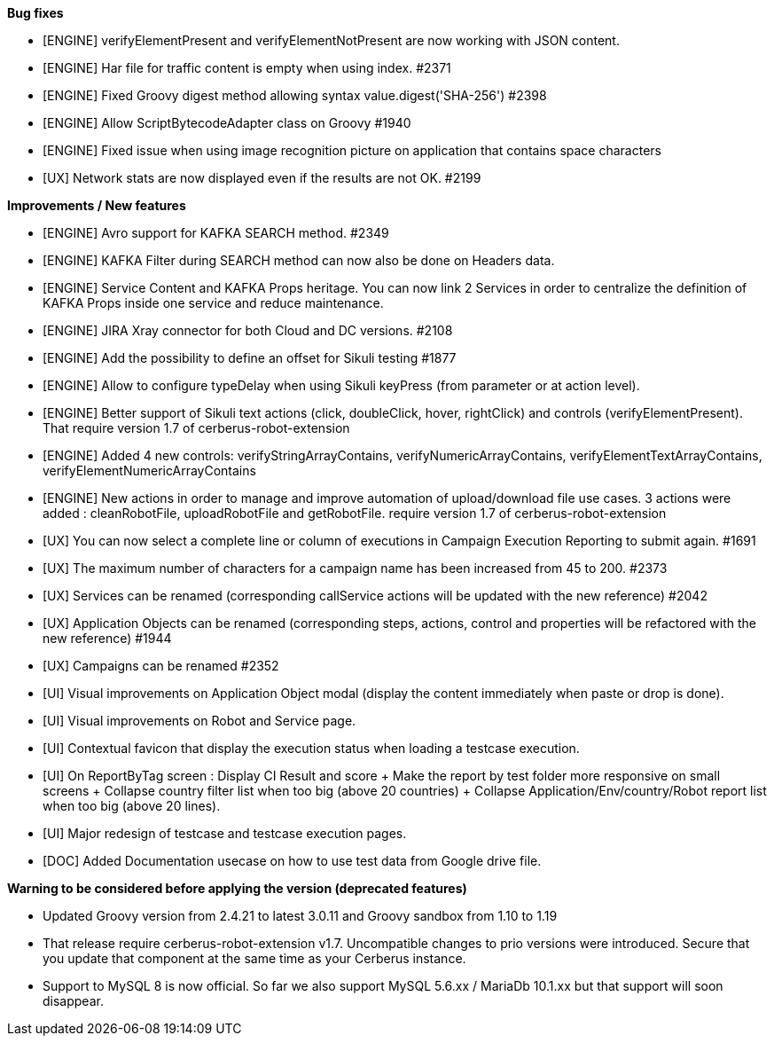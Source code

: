 *Bug fixes*
[square]
* [ENGINE] verifyElementPresent and verifyElementNotPresent are now working with JSON content.
* [ENGINE] Har file for traffic content is empty when using index. #2371
* [ENGINE] Fixed Groovy digest method allowing syntax value.digest('SHA-256') #2398
* [ENGINE] Allow ScriptBytecodeAdapter class on Groovy #1940
* [ENGINE] Fixed issue when using image recognition picture on application that contains space characters
* [UX] Network stats are now displayed even if the results are not OK. #2199

*Improvements / New features*
[square]
* [ENGINE] Avro support for KAFKA SEARCH method. #2349
* [ENGINE] KAFKA Filter during SEARCH method can now also be done on Headers data.
* [ENGINE] Service Content and KAFKA Props heritage. You can now link 2 Services in order to centralize the definition of KAFKA Props inside one service and reduce maintenance.
* [ENGINE] JIRA Xray connector for both Cloud and DC versions. #2108
* [ENGINE] Add the possibility to define an offset for Sikuli testing #1877
* [ENGINE] Allow to configure typeDelay when using Sikuli keyPress (from parameter or at action level).
* [ENGINE] Better support of Sikuli text actions (click, doubleClick, hover, rightClick) and controls (verifyElementPresent). That require version 1.7 of cerberus-robot-extension
* [ENGINE] Added 4 new controls: verifyStringArrayContains, verifyNumericArrayContains, verifyElementTextArrayContains, verifyElementNumericArrayContains
* [ENGINE] New actions in order to manage and improve automation of upload/download file use cases. 3 actions were added : cleanRobotFile, uploadRobotFile and getRobotFile. require version 1.7 of cerberus-robot-extension
* [UX] You can now select a complete line or column of executions in Campaign Execution Reporting to submit again. #1691
* [UX] The maximum number of characters for a campaign name has been increased from 45 to 200. #2373
* [UX] Services can be renamed (corresponding callService actions will be updated with the new reference) #2042
* [UX] Application Objects can be renamed (corresponding steps, actions, control and properties will be refactored with the new reference) #1944
* [UX] Campaigns can be renamed #2352
* [UI] Visual improvements on Application Object modal (display the content immediately when paste or drop is done).
* [UI] Visual improvements on Robot and Service page.
* [UI] Contextual favicon that display the execution status when loading a testcase execution.
* [UI] On ReportByTag screen : Display CI Result and score + Make the report by test folder more responsive on small screens + Collapse country filter list when too big (above 20 countries) + Collapse Application/Env/country/Robot report list when too big (above 20 lines).
* [UI] Major redesign of testcase and testcase execution pages.
* [DOC] Added Documentation usecase on how to use test data from Google drive file.
 
*Warning to be considered before applying the version (deprecated features)*
[square]
* Updated Groovy version from 2.4.21 to latest 3.0.11 and Groovy sandbox from 1.10 to 1.19
* That release require cerberus-robot-extension v1.7. Uncompatible changes to prio versions were introduced. Secure that you update that component at the same time as your Cerberus instance.
* Support to MySQL 8 is now official. So far we also support MySQL 5.6.xx / MariaDb 10.1.xx but that support will soon disappear.

